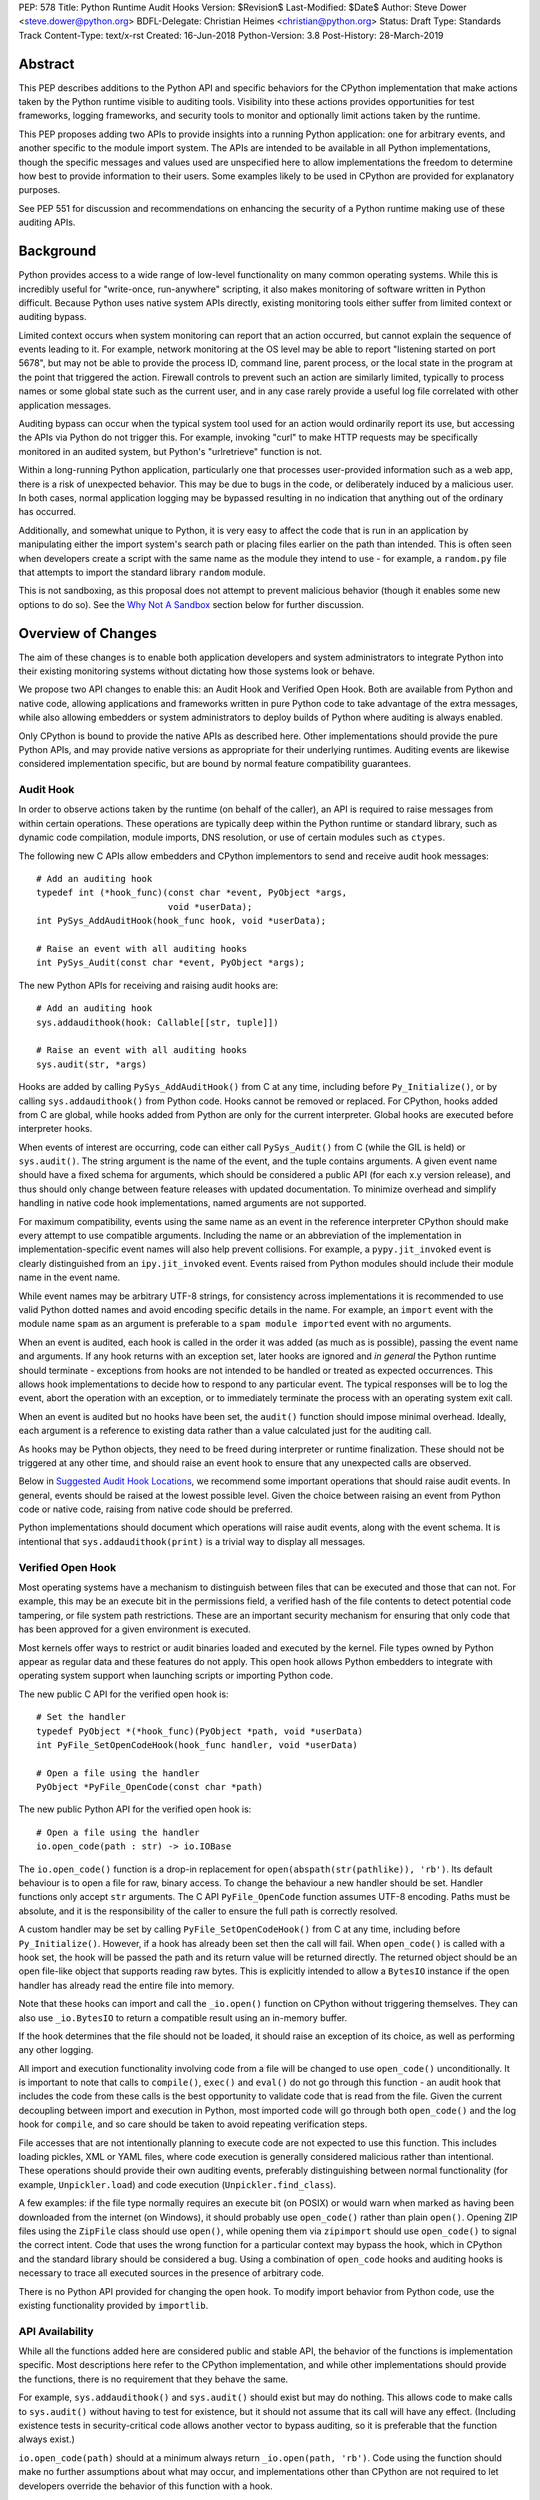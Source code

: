 PEP: 578
Title: Python Runtime Audit Hooks
Version: $Revision$
Last-Modified: $Date$
Author: Steve Dower <steve.dower@python.org>
BDFL-Delegate: Christian Heimes <christian@python.org>
Status: Draft
Type: Standards Track
Content-Type: text/x-rst
Created: 16-Jun-2018
Python-Version: 3.8
Post-History: 28-March-2019

Abstract
========

This PEP describes additions to the Python API and specific behaviors
for the CPython implementation that make actions taken by the Python
runtime visible to auditing tools. Visibility into these actions
provides opportunities for test frameworks, logging frameworks, and
security tools to monitor and optionally limit actions taken by the
runtime.

This PEP proposes adding two APIs to provide insights into a running
Python application: one for arbitrary events, and another specific to
the module import system. The APIs are intended to be available in all
Python implementations, though the specific messages and values used
are unspecified here to allow implementations the freedom to determine
how best to provide information to their users. Some examples likely
to be used in CPython are provided for explanatory purposes.

See PEP 551 for discussion and recommendations on enhancing the
security of a Python runtime making use of these auditing APIs.

Background
==========

Python provides access to a wide range of low-level functionality on
many common operating systems. While this is incredibly useful for
"write-once, run-anywhere" scripting, it also makes monitoring of
software written in Python difficult. Because Python uses native system
APIs directly, existing monitoring tools either suffer from limited
context or auditing bypass.

Limited context occurs when system monitoring can report that an
action occurred, but cannot explain the sequence of events leading to
it. For example, network monitoring at the OS level may be able to
report "listening started on port 5678", but may not be able to
provide the process ID, command line, parent process, or the local
state in the program at the point that triggered the action. Firewall
controls to prevent such an action are similarly limited, typically
to process names or some global state such as the current user, and
in any case rarely provide a useful log file correlated with other
application messages.

Auditing bypass can occur when the typical system tool used for an
action would ordinarily report its use, but accessing the APIs via
Python do not trigger this. For example, invoking "curl" to make HTTP
requests may be specifically monitored in an audited system, but
Python's "urlretrieve" function is not.

Within a long-running Python application, particularly one that
processes user-provided information such as a web app, there is a risk
of unexpected behavior. This may be due to bugs in the code, or
deliberately induced by a malicious user. In both cases, normal
application logging may be bypassed resulting in no indication that
anything out of the ordinary has occurred.

Additionally, and somewhat unique to Python, it is very easy to affect
the code that is run in an application by manipulating either the
import system's search path or placing files earlier on the path than
intended. This is often seen when developers create a script with the
same name as the module they intend to use - for example, a
``random.py`` file that attempts to import the standard library
``random`` module.

This is not sandboxing, as this proposal does not attempt to prevent
malicious behavior (though it enables some new options to do so).
See the `Why Not A Sandbox`_ section below for further discussion.

Overview of Changes
===================

The aim of these changes is to enable both application developers and
system administrators to integrate Python into their existing
monitoring systems without dictating how those systems look or behave.

We propose two API changes to enable this: an Audit Hook and Verified
Open Hook. Both are available from Python and native code, allowing
applications and frameworks written in pure Python code to take
advantage of the extra messages, while also allowing embedders or
system administrators to deploy builds of Python where auditing is
always enabled.

Only CPython is bound to provide the native APIs as described here.
Other implementations should provide the pure Python APIs, and
may provide native versions as appropriate for their underlying
runtimes. Auditing events are likewise considered implementation
specific, but are bound by normal feature compatibility guarantees.

Audit Hook
----------

In order to observe actions taken by the runtime (on behalf of the
caller), an API is required to raise messages from within certain
operations. These operations are typically deep within the Python
runtime or standard library, such as dynamic code compilation, module
imports, DNS resolution, or use of certain modules such as ``ctypes``.

The following new C APIs allow embedders and CPython implementors to
send and receive audit hook messages::

   # Add an auditing hook
   typedef int (*hook_func)(const char *event, PyObject *args,
                            void *userData);
   int PySys_AddAuditHook(hook_func hook, void *userData);

   # Raise an event with all auditing hooks
   int PySys_Audit(const char *event, PyObject *args);

The new Python APIs for receiving and raising audit hooks are::

   # Add an auditing hook
   sys.addaudithook(hook: Callable[[str, tuple]])

   # Raise an event with all auditing hooks
   sys.audit(str, *args)


Hooks are added by calling ``PySys_AddAuditHook()`` from C at any time,
including before ``Py_Initialize()``, or by calling
``sys.addaudithook()`` from Python code. Hooks cannot be removed or
replaced. For CPython, hooks added from C are global, while hooks added
from Python are only for the current interpreter. Global hooks are
executed before interpreter hooks.

When events of interest are occurring, code can either call
``PySys_Audit()`` from C (while the GIL is held) or ``sys.audit()``. The
string argument is the name of the event, and the tuple contains
arguments. A given event name should have a fixed schema for arguments,
which should be considered a public API (for each x.y version release),
and thus should only change between feature releases with updated
documentation. To minimize overhead and simplify handling in native code
hook implementations, named arguments are not supported.

For maximum compatibility, events using the same name as an event in
the reference interpreter CPython should make every attempt to use
compatible arguments. Including the name or an abbreviation of the
implementation in implementation-specific event names will also help
prevent collisions. For example, a ``pypy.jit_invoked`` event is clearly
distinguished from an ``ipy.jit_invoked`` event. Events raised from
Python modules should include their module name in the event name.

While event names may be arbitrary UTF-8 strings, for consistency across
implementations it is recommended to use valid Python dotted names and
avoid encoding specific details in the name. For example, an ``import``
event with the module name ``spam`` as an argument is preferable to a
``spam module imported`` event with no arguments.

When an event is audited, each hook is called in the order it was added
(as much as is possible), passing the event name and arguments. If any
hook returns with an exception set, later hooks are ignored and *in
general* the Python runtime should terminate - exceptions from hooks are
not intended to be handled or treated as expected occurrences. This
allows hook implementations to decide how to respond to any particular
event. The typical responses will be to log the event, abort the
operation with an exception, or to immediately terminate the process with
an operating system exit call.

When an event is audited but no hooks have been set, the ``audit()``
function should impose minimal overhead. Ideally, each argument is a
reference to existing data rather than a value calculated just for the
auditing call.

As hooks may be Python objects, they need to be freed during
interpreter or runtime finalization. These should not be triggered at
any other time, and should raise an event hook to ensure that any
unexpected calls are observed.

Below in `Suggested Audit Hook Locations`_, we recommend some important
operations that should raise audit events. In general, events should be
raised at the lowest possible level. Given the choice between raising an
event from Python code or native code, raising from native code should be
preferred.

Python implementations should document which operations will raise
audit events, along with the event schema. It is intentional that
``sys.addaudithook(print)`` is a trivial way to display all messages.

Verified Open Hook
------------------

Most operating systems have a mechanism to distinguish between files
that can be executed and those that can not. For example, this may be an
execute bit in the permissions field, a verified hash of the file
contents to detect potential code tampering, or file system path
restrictions. These are an important security mechanism for ensuring
that only code that has been approved for a given environment is
executed.

Most kernels offer ways to restrict or audit binaries loaded and executed
by the kernel. File types owned by Python appear as regular data and
these features do not apply. This open hook allows Python embedders to
integrate with operating system support when launching scripts or
importing Python code.

The new public C API for the verified open hook is::

   # Set the handler
   typedef PyObject *(*hook_func)(PyObject *path, void *userData)
   int PyFile_SetOpenCodeHook(hook_func handler, void *userData)

   # Open a file using the handler
   PyObject *PyFile_OpenCode(const char *path)

The new public Python API for the verified open hook is::

   # Open a file using the handler
   io.open_code(path : str) -> io.IOBase


The ``io.open_code()`` function is a drop-in replacement for
``open(abspath(str(pathlike)), 'rb')``. Its default behaviour is to
open a file for raw, binary access. To change the behaviour a new
handler should be set. Handler functions only accept ``str`` arguments.
The C API ``PyFile_OpenCode`` function assumes UTF-8 encoding. Paths
must be absolute, and it is the responsibility of the caller to ensure
the full path is correctly resolved.

A custom handler may be set by calling ``PyFile_SetOpenCodeHook()`` from
C at any time, including before ``Py_Initialize()``. However, if a hook
has already been set then the call will fail. When ``open_code()`` is
called with a hook set, the hook will be passed the path and its return
value will be returned directly. The returned object should be an open
file-like object that supports reading raw bytes. This is explicitly
intended to allow a ``BytesIO`` instance if the open handler has already
read the entire file into memory.

Note that these hooks can import and call the ``_io.open()`` function on
CPython without triggering themselves. They can also use ``_io.BytesIO``
to return a compatible result using an in-memory buffer.

If the hook determines that the file should not be loaded, it should
raise an exception of its choice, as well as performing any other
logging.

All import and execution functionality involving code from a file will
be changed to use ``open_code()`` unconditionally. It is important to
note that calls to ``compile()``, ``exec()`` and ``eval()`` do not go
through this function - an audit hook that includes the code from these
calls is the best opportunity to validate code that is read from the
file. Given the current decoupling between import and execution in
Python, most imported code will go through both ``open_code()`` and the
log hook for ``compile``, and so care should be taken to avoid
repeating verification steps.

File accesses that are not intentionally planning to execute code are
not expected to use this function. This includes loading pickles, XML
or YAML files, where code execution is generally considered malicious
rather than intentional. These operations should provide their own
auditing events, preferably distinguishing between normal functionality
(for example, ``Unpickler.load``) and code execution
(``Unpickler.find_class``).

A few examples: if the file type normally requires an execute bit (on
POSIX) or would warn when marked as having been downloaded from the
internet (on Windows), it should probably use ``open_code()`` rather
than plain ``open()``. Opening ZIP files using the ``ZipFile`` class
should use ``open()``, while opening them via ``zipimport`` should use
``open_code()`` to signal the correct intent. Code that uses the wrong
function for a particular context may bypass the hook, which in CPython
and the standard library should be considered a bug. Using a combination
of ``open_code`` hooks and auditing hooks is necessary to trace all
executed sources in the presence of arbitrary code.

There is no Python API provided for changing the open hook. To modify
import behavior from Python code, use the existing functionality
provided by ``importlib``.

API Availability
----------------

While all the functions added here are considered public and stable API,
the behavior of the functions is implementation specific. Most
descriptions here refer to the CPython implementation, and while other
implementations should provide the functions, there is no requirement
that they behave the same.

For example, ``sys.addaudithook()`` and ``sys.audit()`` should exist but
may do nothing. This allows code to make calls to ``sys.audit()``
without having to test for existence, but it should not assume that its
call will have any effect. (Including existence tests in
security-critical code allows another vector to bypass auditing, so it
is preferable that the function always exist.)

``io.open_code(path)`` should at a minimum always return
``_io.open(path, 'rb')``. Code using the function should make no further
assumptions about what may occur, and implementations other than CPython
are not required to let developers override the behavior of this
function with a hook.

Suggested Audit Hook Locations
==============================

The locations and parameters in calls to ``sys.audit()`` or
``PySys_Audit()`` are to be determined by individual Python
implementations. This is to allow maximum freedom for implementations
to expose the operations that are most relevant to their platform,
and to avoid or ignore potentially expensive or noisy events.

Table 1 acts as both suggestions of operations that should trigger
audit events on all implementations, and examples of event schemas.

Table 2 provides further examples that are not required, but are
likely to be available in CPython.

Refer to the documentation associated with your version of Python to
see which operations provide audit events.

.. csv-table:: Table 1: Suggested Audit Hooks
   :header: "API Function", "Event Name", "Arguments", "Rationale"
   :widths: 2, 2, 3, 6

   ``PySys_AddAuditHook``, ``sys.addaudithook``, "", "Detect when new
   audit hooks are being added.
   "
   ``PyFile_SetOpenCodeHook``, ``cpython.PyFile_SetOpenCodeHook``, "
   ", "Detects any attempt to set the ``open_code`` hook.
   "
   "``compile``, ``exec``, ``eval``, ``PyAst_CompileString``,
   ``PyAST_obj2mod``", ``compile``, "``(code, filename_or_none)``", "
   Detect dynamic code compilation, where ``code`` could be a string or
   AST. Note that this will be called for regular imports of source
   code, including those that were opened with ``open_code``.
   "
   "``exec``, ``eval``, ``run_mod``", ``exec``, "``(code_object,)``", "
   Detect dynamic execution of code objects. This only occurs for
   explicit calls, and is not raised for normal function invocation.
   "
   ``import``, ``import``, "``(module, filename, sys.path,
   sys.meta_path, sys.path_hooks)``", "Detect when modules are
   imported. This is raised before the module name is resolved to a
   file. All arguments other than the module name may be ``None`` if
   they are not used or available.
   "
   "``open``", ``io.open``, "``(path, mode, flags)``", "Detect when a
   file is about to be opened. *path* and *mode* are the usual parameters
   to ``open`` if available, while *flags* is provided instead of *mode*
   in some cases.
   "
   ``PyEval_SetProfile``, ``sys.setprofile``, "", "Detect when code is
   injecting trace functions. Because of the implementation, exceptions
   raised from the hook will abort the operation, but will not be
   raised in Python code. Note that ``threading.setprofile`` eventually
   calls this function, so the event will be audited for each thread.
   "
   ``PyEval_SetTrace``, ``sys.settrace``, "", "Detect when code is
   injecting trace functions. Because of the implementation, exceptions
   raised from the hook will abort the operation, but will not be
   raised in Python code. Note that ``threading.settrace`` eventually
   calls this function, so the event will be audited for each thread.
   "
   "``_PyObject_GenericSetAttr``, ``check_set_special_type_attr``,
   ``object_set_class``, ``func_set_code``, ``func_set_[kw]defaults``","
   ``object.__setattr__``","``(object, attr, value)``","Detect monkey
   patching of types and objects. This event
   is raised for the ``__class__`` attribute and any attribute on
   ``type`` objects.
   "
   "``_PyObject_GenericSetAttr``",``object.__delattr__``,"``(object,
   attr)``","Detect deletion of object attributes. This event is raised
   for any attribute on ``type`` objects.
   "
   "``Unpickler.find_class``",``pickle.find_class``,"``(module_name,
   global_name)``","Detect imports and global name lookup when
   unpickling.
   "


.. csv-table:: Table 2: Potential CPython Audit Hooks
   :header: "API Function", "Event Name", "Arguments", "Rationale"
   :widths: 2, 2, 3, 6

   ``_PySys_ClearAuditHooks``, ``sys._clearaudithooks``, "", "Notifies
   hooks they are being cleaned up, mainly in case the event is
   triggered unexpectedly. This event cannot be aborted.
   "
   ``code_new``, ``code.__new__``, "``(bytecode, filename, name)``", "
   Detect dynamic creation of code objects. This only occurs for
   direct instantiation, and is not raised for normal compilation.
   "
   ``func_new_impl``, ``function.__new__``, "``(code,)``", "Detect
   dynamic creation of function objects. This only occurs for direct
   instantiation, and is not raised for normal compilation.
   "
   "``_ctypes.dlopen``, ``_ctypes.LoadLibrary``", ``ctypes.dlopen``, "
   ``(module_or_path,)``", "Detect when native modules are used.
   "
   ``_ctypes._FuncPtr``, ``ctypes.dlsym``, "``(lib_object, name)``", "
   Collect information about specific symbols retrieved from native
   modules.
   "
   ``_ctypes._CData``, ``ctypes.cdata``, "``(ptr_as_int,)``", "Detect
   when code is accessing arbitrary memory using ``ctypes``.
   "
   "``new_mmap_object``",``mmap.__new__``,"``(fileno, map_size, access,
   offset)``", "Detects creation of mmap objects. On POSIX, access may
   have been calculated from the ``prot`` and ``flags`` arguments.
   "
   ``sys._getframe``, ``sys._getframe``, "``(frame_object,)``", "Detect
   when code is accessing frames directly.
   "
   ``sys._current_frames``, ``sys._current_frames``, "", "Detect when
   code is accessing frames directly.
   "
   "``socket.bind``, ``socket.connect``, ``socket.connect_ex``,
   ``socket.getaddrinfo``, ``socket.getnameinfo``, ``socket.sendmsg``,
   ``socket.sendto``", ``socket.address``, "``(address,)``", "Detect
   access to network resources. The address is unmodified from the
   original call.
   "
   "``member_get``, ``func_get_code``, ``func_get_[kw]defaults``
   ",``object.__getattr__``,"``(object, attr)``","Detect access to
   restricted attributes. This event is raised for any built-in
   members that are marked as restricted, and members that may allow
   bypassing imports.
   "
   "``urllib.urlopen``",``urllib.Request``,"``(url, data, headers,
   method)``", "Detects URL requests.
   "

Performance Impact
==================

The important performance impact is the case where events are being
raised but there are no hooks attached. This is the unavoidable case -
once a developer has added audit hooks they have explicitly chosen to
trade performance for functionality. Performance impact with hooks added
are not of interest here, since this is opt-in functionality.

Analysis using the Python Performance Benchmark Suite [1]_ shows no
significant impact, with the vast majority of benchmarks showing
between 1.05x faster to 1.05x slower.

In our opinion, the performance impact of the set of auditing points
described in this PEP is negligible.

Rejected Ideas
==============

Separate module for audit hooks
-------------------------------

The proposal is to add a new module for audit hooks, hypothetically
``audit``. This would separate the API and implementation from the
``sys`` module, and allow naming the C functions ``PyAudit_AddHook`` and
``PyAudit_Audit`` rather than the current variations.

Any such module would need to be a built-in module that is guaranteed to
always be present. The nature of these hooks is that they must be
callable without condition, as any conditional imports or calls provide
opportunities to intercept and suppress or modify events.

Given it is one of the most core modules, the ``sys`` module is somewhat
protected against module shadowing attacks. Replacing ``sys`` with a
sufficiently functional module that the application can still run is a
much more complicated task than replacing a module with only one
function of interest. An attacker that has the ability to shadow the
``sys`` module is already capable of running arbitrary code from files,
whereas an ``audit`` module could be replaced with a single line in a
``.pth`` file anywhere on the search path::

    import sys; sys.modules['audit'] = type('audit', (object,),
        {'audit': lambda *a: None, 'addhook': lambda *a: None})

Multiple layers of protection already exist for monkey patching attacks
against either ``sys`` or ``audit``, but assignments or insertions to
``sys.modules`` are not audited.

This idea is rejected because it makes it trivial to suppress all calls
to ``audit``.

Flag in sys.flags to indicate "audited" mode
--------------------------------------------

The proposal is to add a value in ``sys.flags`` to indicate when Python
is running in a "secure" or "audited" mode. This would allow
applications to detect when some features are enabled or when hooks
have been added and modify their behaviour appropriately.

Currently, we are not aware of any legitimate reasons for a program to
behave differently in the presence of audit hooks.

Both application-level APIs ``sys.audit`` and ``io.open_code`` are
always present and functional, regardless of whether the regular
``python`` entry point or some alternative entry point is used. Callers
cannot determine whether any hooks have been added (except by performing
side-channel analysis), nor do they need to. The calls should be fast
enough that callers do not need to avoid them, and the program is
responsible for ensuring that any added hooks are fast enough to not
affect application performance.

The argument that this is "security by obscurity" is valid, but
irrelevant. Security by obscurity is only an issue when there are no
other protective mechanisms; obscurity as the first step in avoiding
attack is strongly recommended (see `this article
<https://danielmiessler.com/study/security-by-obscurity/>`_ for
discussion).

This idea is rejected because there are no appropriate reasons for an
application to change its behaviour based on whether these APIs are in
use.

Why Not A Sandbox
=================

Sandboxing CPython has been attempted many times in the past, and each
past attempt has failed. Fundamentally, the problem is that certain
functionality has to be restricted when executing the sandboxed code,
but otherwise needs to be available for normal operation of Python. For
example, completely removing the ability to compile strings into
bytecode also breaks the ability to import modules from source code, and
if it is not completely removed then there are too many ways to get
access to that functionality indirectly. There is not yet any feasible
way to generically determine whether a given operation is "safe" or not.
Further information and references available at [2]_.

This proposal does not attempt to restrict functionality, but simply
exposes the fact that the functionality is being used. Particularly for
intrusion scenarios, detection is significantly more important than
early prevention (as early prevention will generally drive attackers to
use an alternate, less-detectable, approach). The availability of audit
hooks alone does not change the attack surface of Python in any way, but
they enable defenders to integrate Python into their environment in ways
that are currently not possible.

Since audit hooks have the ability to safely prevent an operation
occuring, this feature does enable the ability to provide some level of
sandboxing. In most cases, however, the intention is to enable logging
rather than creating a sandbox.

Relationship to PEP 551
=======================

This API was originally presented as part of
`PEP 551 <https://www.python.org/dev/peps/pep-0551/>`_ Security
Transparency in the Python Runtime.

For simpler review purposes, and due to the broader applicability of
these APIs beyond security, the API design is now presented separately.

PEP 551 is an informational PEP discussing how to integrate Python into
a secure or audited environment.

References
==========

.. [1] Python Performance Benchmark Suite `<https://github.com/python/performance>`_

.. [2] Python Security model - Sandbox `<https://python-security.readthedocs.io/security.html#sandbox>`_

Copyright
=========

Copyright (c) 2019 by Microsoft Corporation. This material may be
distributed only subject to the terms and conditions set forth in the
Open Publication License, v1.0 or later (the latest version is presently
available at http://www.opencontent.org/openpub/).
